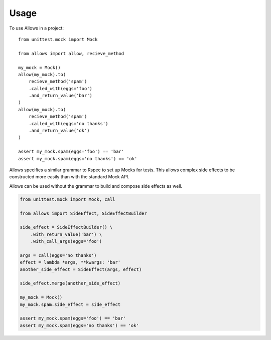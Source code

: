=====
Usage
=====

To use Allows in a project::

    from unittest.mock import Mock

    from allows import allow, recieve_method

    my_mock = Mock()
    allow(my_mock).to(
        recieve_method('spam')
        .called_with(eggs='foo')
        .and_return_value('bar')
    )
    allow(my_mock).to(
        recieve_method('spam')
        .called_with(eggs='no thanks')
        .and_return_value('ok')
    )

    assert my_mock.spam(eggs='foo') == 'bar'
    assert my_mock.spam(eggs='no thanks') == 'ok'

Allows specifies a similar grammar to Rspec to set up Mocks for tests. This allows complex side effects to be constructed more easily than with the standard Mock API.

Allows can be used without the grammar to build and compose side effects as well.

.. code:: python

    from unittest.mock import Mock, call

    from allows import SideEffect, SideEffectBuilder

    side_effect = SideEffectBuilder() \
        .with_return_value('bar') \
        .with_call_args(eggs='foo')

    args = call(eggs='no thanks')
    effect = lambda *args, **kwargs: 'bar'
    another_side_effect = SideEffect(args, effect)

    side_effect.merge(another_side_effect)

    my_mock = Mock()
    my_mock.spam.side_effect = side_effect

    assert my_mock.spam(eggs='foo') == 'bar'
    assert my_mock.spam(eggs='no thanks') == 'ok'
